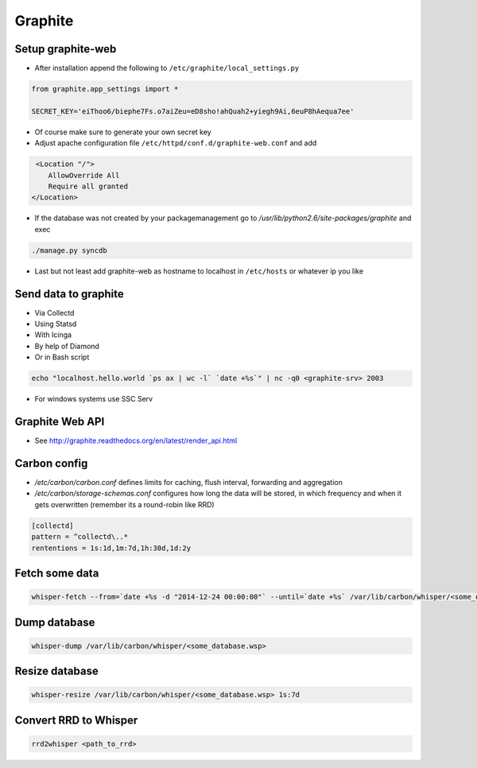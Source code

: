 ########
Graphite
########

Setup graphite-web
==================

* After installation append the following to ``/etc/graphite/local_settings.py``

.. code:: bash

  from graphite.app_settings import *

  SECRET_KEY='eiThoo6/biephe7Fs.o7aiZeu=eD8sho!ahQuah2+yiegh9Ai,6euP8hAequa7ee'

* Of course make sure to generate your own secret key
* Adjust apache configuration file ``/etc/httpd/conf.d/graphite-web.conf`` and add 

.. code:: bash
 
   <Location "/">
      AllowOverride All
      Require all granted
  </Location>

* If the database was not created by your packagemanagement go to `/usr/lib/python2.6/site-packages/graphite` and exec

.. code:: bash

  ./manage.py syncdb

* Last but not least add graphite-web as hostname to localhost in ``/etc/hosts`` or whatever ip you like


Send data to graphite
=====================

* Via Collectd
* Using Statsd
* With Icinga
* By help of Diamond
* Or in Bash script

.. code:: bash

  echo "localhost.hello.world `ps ax | wc -l` `date +%s`" | nc -q0 <graphite-srv> 2003

* For windows systems use SSC Serv


Graphite Web API
=================

* See http://graphite.readthedocs.org/en/latest/render_api.html


Carbon config
==============

* `/etc/carbon/carbon.conf` defines limits for caching, flush interval, forwarding and aggregation
* `/etc/carbon/storage-schemas.conf` configures how long the data will be stored, in which frequency and when it gets overwritten (remember its a round-robin like RRD)

.. code:: bash

  [collectd]
  pattern = ^collectd\..*
  rententions = 1s:1d,1m:7d,1h:30d,1d:2y


Fetch some data
===============

.. code:: bash

  whisper-fetch --from=`date +%s -d "2014-12-24 00:00:00"` --until=`date +%s` /var/lib/carbon/whisper/<some_database.wsp> 

Dump database
=============

.. code:: bash

  whisper-dump /var/lib/carbon/whisper/<some_database.wsp>


Resize database 
===============

.. code:: bash

  whisper-resize /var/lib/carbon/whisper/<some_database.wsp> 1s:7d


Convert RRD to Whisper
======================

.. code:: bash

  rrd2whisper <path_to_rrd>
